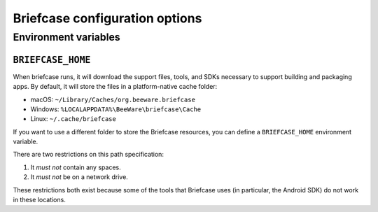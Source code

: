 ===============================
Briefcase configuration options
===============================

Environment variables
=====================

``BRIEFCASE_HOME``
~~~~~~~~~~~~~~~~~~

When briefcase runs, it will download the support files, tools, and SDKs
necessary to support building and packaging apps. By default, it will store the
files in a platform-native cache folder:

* macOS: ``~/Library/Caches/org.beeware.briefcase``
* Windows: ``%LOCALAPPDATA%\BeeWare\briefcase\Cache``
* Linux: ``~/.cache/briefcase``

If you want to use a different folder to store the Briefcase resources, you can
define a ``BRIEFCASE_HOME`` environment variable.

There are two restrictions on this path specification:

1. It *must not* contain any spaces.
2. It *must not* be on a network drive.

These restrictions both exist because some of the tools that Briefcase uses (in
particular, the Android SDK) do not work in these locations.

